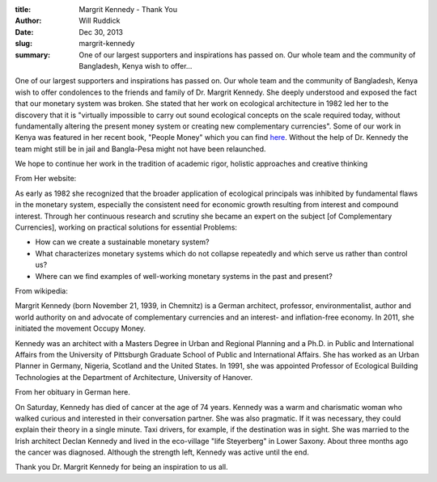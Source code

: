 :title: Margrit Kennedy - Thank You
:author: Will Ruddick
:date: Dec 30, 2013
:slug: margrit-kennedy
 
:summary: One of our largest supporters and inspirations has passed on. Our whole team and the community of Bangladesh, Kenya wish to offer...
 



One of our largest supporters and inspirations has passed on. Our whole team and the community of Bangladesh, Kenya wish to offer condolences to the friends and family of Dr. Margrit Kennedy. She deeply understood and exposed the fact that our monetary system was broken. She stated that her work on ecological architecture in 1982 led her to the discovery that it is "virtually impossible to carry out sound ecological concepts on the scale required today, without fundamentally altering the present money system or creating new complementary currencies". Some of our work in Kenya was featured in her recent book, "People Money" which you can find `here <http://www.margritkennedy.de/>`_. Without the help of Dr. Kennedy the team might still be in jail and Bangla-Pesa might not have been relaunched.




We hope to continue her work in the tradition of academic rigor, holistic approaches and creative thinking



From Her website:

As early as 1982 she recognized that the broader application of ecological principals was inhibited by fundamental flaws in the monetary system, especially the consistent need for economic growth resulting from interest and compound interest. Through her continuous research and scrutiny she became an expert on the subject [of Complementary Currencies], working on practical solutions for essential Problems: 

* How can we create a sustainable monetary system?
* What characterizes monetary systems which do not collapse repeatedly and which serve us rather than control us?
* Where can we find examples of well-working monetary systems in the past and present?


From wikipedia:

Margrit Kennedy (born November 21, 1939, in Chemnitz) is a German architect, professor, environmentalist, author and world authority on and advocate of complementary currencies and an interest- and inflation-free economy. In 2011, she initiated the movement Occupy Money.




Kennedy was an architect with a Masters Degree in Urban and Regional Planning and a Ph.D. in Public and International Affairs from the University of Pittsburgh Graduate School of Public and International Affairs. She has worked as an Urban Planner in Germany, Nigeria, Scotland and the United States. In 1991, she was appointed Professor of Ecological Building Technologies at the Department of Architecture, University of Hanover. 



From her obituary in German here.




On Saturday, Kennedy has died of cancer at the age of 74 years. Kennedy was a warm and charismatic woman who walked curious and interested in their conversation partner. She was also pragmatic. If it was necessary, they could explain their theory in a single minute. Taxi drivers, for example, if the destination was in sight. She was married to the Irish architect Declan Kennedy and lived in the eco-village "life Steyerberg" in Lower Saxony. About three months ago the cancer was diagnosed. Although the strength left, Kennedy was active until the end.




Thank you Dr. Margrit Kennedy for being an inspiration to us all.

